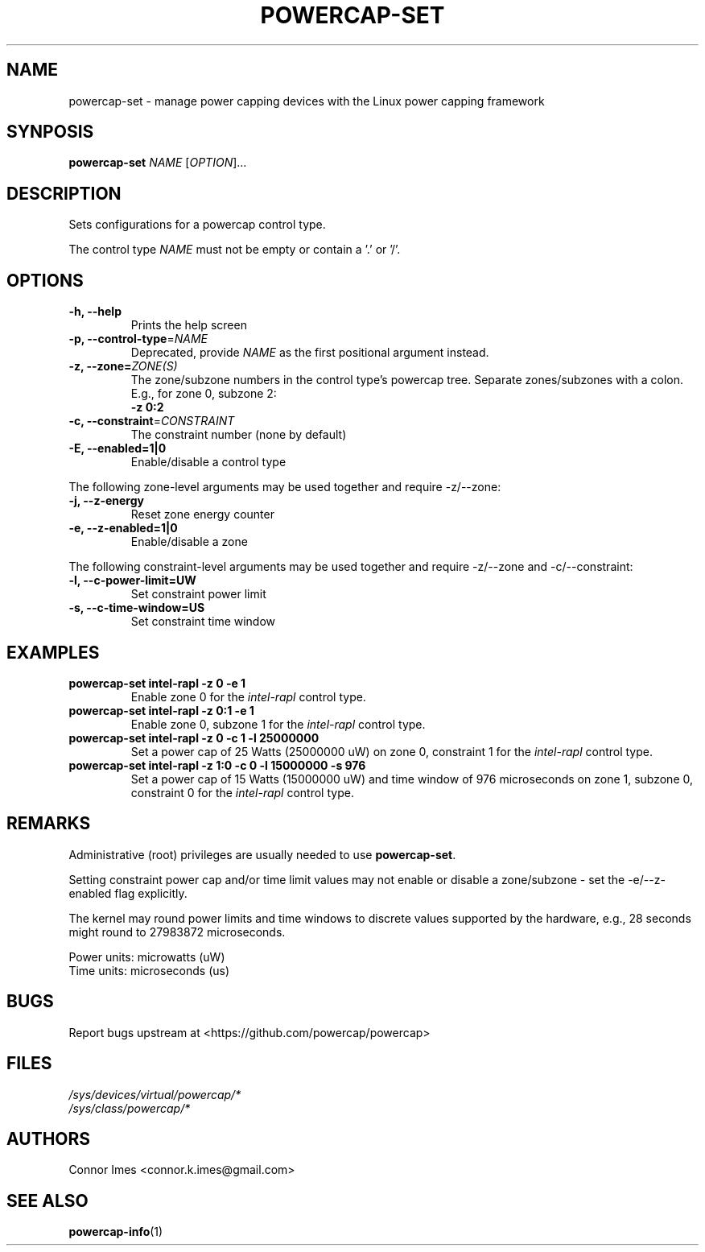 .TH "POWERCAP\-SET" "1" "2021-12-12" "powercap" "powercap\-set"
.SH "NAME"
.LP
powercap\-set \- manage power capping devices with the Linux power capping
framework
.SH "SYNPOSIS"
.LP
\fBpowercap\-set\fP \fINAME\fP [\fIOPTION\fP]...
.SH "DESCRIPTION"
.LP
Sets configurations for a powercap control type.
.LP
The control type \fINAME\fP must not be empty or contain a '.' or '/'.
.SH "OPTIONS"
.LP
.TP
\fB\-h,\fR \fB\-\-help\fR
Prints the help screen
.TP
\fB\-p,\fR \fB\-\-control\-type\fR=\fINAME\fP
Deprecated, provide \fINAME\fP as the first positional argument instead.
.TP
\fB\-z,\fR \fB\-\-zone=\fR\fIZONE(S)\fP
The zone/subzone numbers in the control type's powercap tree.
Separate zones/subzones with a colon.
E.g., for zone 0, subzone 2:
.br
\fB\-z 0:2\fP
.TP
\fB\-c,\fR \fB\-\-constraint\fR=\fICONSTRAINT\fP
The constraint number (none by default)
.TP
\fB\-E,\fR \fB\-\-enabled=1|0\fR
Enable/disable a control type
.LP
The following zone-level arguments may be used together and require
\-z/\-\-zone:
.TP
\fB\-j,\fR \fB\-\-z\-energy\fR
Reset zone energy counter
.TP
\fB\-e,\fR \fB\-\-z\-enabled=1|0\fR
Enable/disable a zone
.LP
The following constraint-level arguments may be used together and require
\-z/\-\-zone and \-c/\-\-constraint:
.TP
\fB\-l,\fR \fB\-\-c\-power\-limit=UW\fR
Set constraint power limit
.TP
\fB\-s,\fR \fB\-\-c\-time\-window=US\fR
Set constraint time window
.SH "EXAMPLES"
.TP
\fBpowercap\-set intel\-rapl \-z 0 \-e 1\fP
Enable zone 0 for the \fIintel\-rapl\fR control type.
.TP
\fBpowercap\-set intel\-rapl \-z 0:1 \-e 1\fP
Enable zone 0, subzone 1 for the \fIintel\-rapl\fR control type.
.TP
\fBpowercap\-set intel\-rapl \-z 0 \-c 1 \-l 25000000\fP
Set a power cap of 25 Watts (25000000 uW) on zone 0, constraint 1 for the
\fIintel\-rapl\fR control type.
.TP
\fBpowercap\-set intel\-rapl \-z 1:0 \-c 0 \-l 15000000 \-s 976\fP
Set a power cap of 15 Watts (15000000 uW) and time window of 976
microseconds on zone 1, subzone 0, constraint 0 for the \fIintel\-rapl\fR
control type.
.SH "REMARKS"
.LP
Administrative (root) privileges are usually needed to use
\fBpowercap\-set\fR.
.LP
Setting constraint power cap and/or time limit values may not enable or
disable a zone/subzone - set the \-e/-\-z\-enabled flag explicitly.
.LP
The kernel may round power limits and time windows to discrete values
supported by the hardware, e.g., 28 seconds might round to 27983872
microseconds.
.LP
Power units: microwatts (uW)
.br
Time units: microseconds (us)
.SH "BUGS"
.LP
Report bugs upstream at <https://github.com/powercap/powercap>
.SH "FILES"
.nf
\fI/sys/devices/virtual/powercap/*\fP
.nf
\fI/sys/class/powercap/*\fP
.fi
.SH "AUTHORS"
.nf
Connor Imes <connor.k.imes@gmail.com>
.fi
.SH "SEE ALSO"
.BR powercap\-info (1)